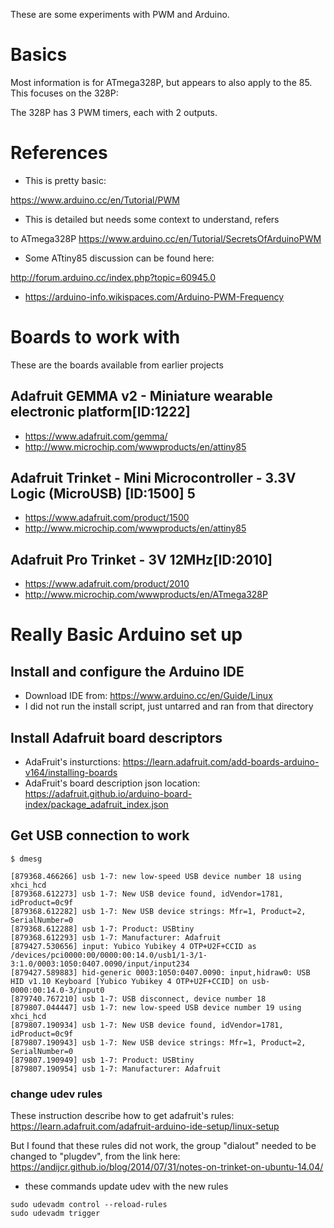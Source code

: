 These are some experiments with PWM and Arduino.

* Basics

Most information is for ATmega328P, but appears to also apply to the 85.
This focuses on the 328P:

The 328P has 3 PWM timers, each with 2 outputs.


* References

- This is pretty basic:
https://www.arduino.cc/en/Tutorial/PWM

- This is detailed but needs some context to understand, refers
to ATmega328P
https://www.arduino.cc/en/Tutorial/SecretsOfArduinoPWM

- Some ATtiny85 discussion can be found here:
http://forum.arduino.cc/index.php?topic=60945.0

- https://arduino-info.wikispaces.com/Arduino-PWM-Frequency

* Boards to work with 

These are the boards available from earlier projects

** Adafruit GEMMA v2 - Miniature wearable electronic platform[ID:1222]

- https://www.adafruit.com/gemma/
- http://www.microchip.com/wwwproducts/en/attiny85

** Adafruit Trinket - Mini Microcontroller - 3.3V Logic (MicroUSB) [ID:1500] 5

- https://www.adafruit.com/product/1500
- http://www.microchip.com/wwwproducts/en/attiny85

** Adafruit Pro Trinket - 3V 12MHz[ID:2010] 

- https://www.adafruit.com/product/2010
- http://www.microchip.com/wwwproducts/en/ATmega328P

* Really Basic Arduino set up

** Install and configure the Arduino IDE

 - Download IDE from: https://www.arduino.cc/en/Guide/Linux
 - I did not run the install script, just untarred and ran from that directory

** Install Adafruit board descriptors

 - AdaFruit's insturctions:  https://learn.adafruit.com/add-boards-arduino-v164/installing-boards
 - AdaFruit's board description json location: https://adafruit.github.io/arduino-board-index/package_adafruit_index.json

** Get USB connection to work


#+begin_src shell
$ dmesg 

[879368.466266] usb 1-7: new low-speed USB device number 18 using xhci_hcd
[879368.612273] usb 1-7: New USB device found, idVendor=1781, idProduct=0c9f
[879368.612282] usb 1-7: New USB device strings: Mfr=1, Product=2, SerialNumber=0
[879368.612288] usb 1-7: Product: USBtiny
[879368.612293] usb 1-7: Manufacturer: Adafruit
[879427.530656] input: Yubico Yubikey 4 OTP+U2F+CCID as /devices/pci0000:00/0000:00:14.0/usb1/1-3/1-3:1.0/0003:1050:0407.0090/input/input234
[879427.589883] hid-generic 0003:1050:0407.0090: input,hidraw0: USB HID v1.10 Keyboard [Yubico Yubikey 4 OTP+U2F+CCID] on usb-0000:00:14.0-3/input0
[879740.767210] usb 1-7: USB disconnect, device number 18
[879807.044447] usb 1-7: new low-speed USB device number 19 using xhci_hcd
[879807.190934] usb 1-7: New USB device found, idVendor=1781, idProduct=0c9f
[879807.190943] usb 1-7: New USB device strings: Mfr=1, Product=2, SerialNumber=0
[879807.190949] usb 1-7: Product: USBtiny
[879807.190954] usb 1-7: Manufacturer: Adafruit
#+end_src

*** change udev rules

These instruction describe how to get adafruit's rules: 
https://learn.adafruit.com/adafruit-arduino-ide-setup/linux-setup

But I found that these rules did not work, the group "dialout" needed
to be changed to "plugdev", from the link here:
https://andijcr.github.io/blog/2014/07/31/notes-on-trinket-on-ubuntu-14.04/

 - these commands update udev with the new rules
#+Begin_src shell
sudo udevadm control --reload-rules
sudo udevadm trigger
#+end_src
